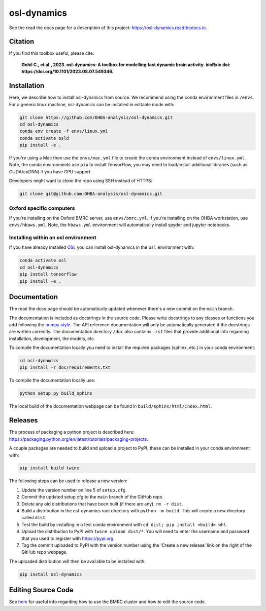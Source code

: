 ============
osl-dynamics
============

See the read the docs page for a description of this project: `https://osl-dynamics.readthedocs.io <https://osl-dynamics.readthedocs.io>`_.

Citation
========

If you find this toolbox useful, please cite:

    **Gohil C., et al., 2023. osl-dynamics: A toolbox for modelling fast dynamic brain activity. bioRxiv doi: https://doi.org/10.1101/2023.08.07.549346.**

Installation
============

Here, we describe how to install osl-dynamics from source. We recommend using the conda environment files in ``/envs``. For a generic linux machine, osl-dynamics can be installed in editable mode with:

.. code-block:: shell

    git clone https://github.com/OHBA-analysis/osl-dynamics.git
    cd osl-dynamics
    conda env create -f envs/linux.yml
    conda activate osld
    pip install -e .

If you're using a Mac then use the ``envs/mac.yml`` file to create the conda environment instead of ``envs/linux.yml``. Note, the conda environments use ``pip`` to install TensorFlow, you may need to load/install additional libraries (such as CUDA/cuDNN) if you have GPU support.

Developers might want to clone the repo using SSH instead of HTTPS:

.. code-block:: shell

    git clone git@github.com:OHBA-analysis/osl-dynamics.git

Oxford specific computers
-------------------------

If you're installing on the Oxford BMRC server, use ``envs/bmrc.yml``. If you're installing on the OHBA workstation, use ``envs/hbaws.yml``. Note, the ``hbaws.yml`` environment will automatically install spyder and jupyter notebooks.

Installing within an osl environment
------------------------------------

If you have already installed `OSL <https://github.com/OHBA-analysis/osl>`_ you can install osl-dynamics in the ``osl`` environment with:

.. code-block:: shell

    conda activate osl
    cd osl-dynamics
    pip install tensorflow
    pip install -e .

Documentation
=============

The read the docs page should be automatically updated whenever there's a new commit on the ``main`` branch.

The documentation is included as docstrings in the source code. Please write docstrings to any classes or functions you add following the `numpy style <https://numpydoc.readthedocs.io/en/latest/format.html>`_. The API reference documentation will only be automatically generated if the docstrings are written correctly. The documentation directory ``/doc`` also contains ``.rst`` files that provide additional info regarding installation, development, the models, etc.

To compile the documentation locally you need to install the required packages (sphinx, etc.) in your conda environment:

.. code-block:: shell

    cd osl-dynamics
    pip install -r doc/requirements.txt

To compile the documentation locally use:

.. code-block:: shell

    python setup.py build_sphinx

The local build of the documentation webpage can be found in ``build/sphinx/html/index.html``.

Releases
========

The process of packaging a python project is described here: `https://packaging.python.org/en/latest/tutorials/packaging-projects <https://packaging.python.org/en/latest/tutorials/packaging-projects>`_.

A couple packages are needed to build and upload a project to PyPI, these can be installed in your conda environment with:

.. code-block:: shell

    pip install build twine

The following steps can be used to release a new version:

#. Update the version number on line 5 of ``setup.cfg``.
#. Commit the updated setup.cfg to the ``main`` branch of the GitHub repo.
#. Delete any old distributions that have been built (if there are any): ``rm -r dist``.
#. Build a distribution in the osl-dynamics root directory with ``python -m build``. This will create a new directory called ``dist``.
#. Test the build by installing in a test conda environment with ``cd dist; pip install <build>.whl``.
#. Upload the distribution to PyPI with ``twine upload dist/*``. You will need to enter the username and password that you used to register with `https://pypi.org <https://pypi.org>`_.
#. Tag the commit uploaded to PyPI with the version number using the 'Create a new release' link on the right of the GitHub repo webpage.

The uploaded distribution will then be available to be installed with:

.. code-block:: shell

    pip install osl-dynamics

Editing Source Code
===================

See `here <https://github.com/OHBA-analysis/osl-dynamics/blob/main/doc/using_bmrc.rst>`_ for useful info regarding how to use the BMRC cluster and how to edit the source code.

